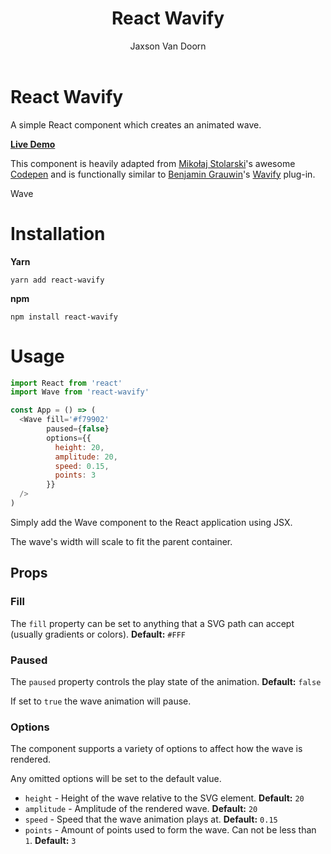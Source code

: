 
#+TITLE:    React Wavify
#+AUTHOR:	Jaxson Van Doorn
#+EMAIL:	jaxson.vandoorn@gmail.com
#+OPTIONS:  num:nil toc:nil

* React Wavify

[[https://github.com/woofers/react-wavify/actions][https://github.com/woofers/react-wavify/workflows/build/badge.svg]] [[https://www.npmjs.com/package/react-wavify][https://david-dm.org/woofers/react-wavify.svg]] [[https://www.npmjs.com/package/react-wavify][https://badge.fury.io/js/react-wavify.svg]] [[https://www.npmjs.com/package/react-wavify][https://img.shields.io/npm/dt/react-wavify.svg]] [[https://github.com/woofers/react-wavify/blob/master/License.txt][https://img.shields.io/npm/l/react-wavify.svg]]

A simple React component which creates an animated wave.

*[[https://jaxson.vandoorn.ca/react-wavify/][Live Demo]]*

This component is heavily adapted from [[https://github.com/grimor][Mikołaj Stolarski]]'s awesome [[https://codepen.io/grimor/pen/qbXLdN][Codepen]]
and is functionally similar to [[http://benjamin.grauwin.me/][Benjamin Grauwin]]'s [[https://github.com/peacepostman/wavify][Wavify]] plug-in.

#+CAPTION: Wave
#+ATTR_HTML: :style margin-left: auto; margin-right: auto;
[[./screenshots/wave.gif]]

* Installation

*Yarn*
#+BEGIN_SRC
yarn add react-wavify
#+END_SRC

*npm*
#+BEGIN_SRC
npm install react-wavify
#+END_SRC

* Usage

#+BEGIN_SRC js
import React from 'react'
import Wave from 'react-wavify'

const App = () => (
  <Wave fill='#f79902'
        paused={false}
        options={{
          height: 20,
          amplitude: 20,
          speed: 0.15,
          points: 3
        }}
  />
)
#+END_SRC

Simply add the Wave component to the React application using JSX.

The wave's width will scale to fit the parent container.
** Props
*** Fill
The ~fill~ property can be set to anything that a SVG path can accept (usually gradients or colors). *Default:* ~#FFF~
*** Paused

The ~paused~ property controls the play state of the animation. *Default:* ~false~

If set to ~true~ the wave animation will pause.
*** Options
The component supports a variety of options to affect how the wave is rendered.

Any omitted options will be set to the default value.

- ~height~ - Height of the wave relative to the SVG element. *Default:* ~20~
- ~amplitude~ - Amplitude of the rendered wave. *Default:* ~20~
- ~speed~ - Speed that the wave animation plays at. *Default:* ~0.15~
- ~points~ - Amount of points used to form the wave.
             Can not be less than ~1~. *Default:* ~3~
